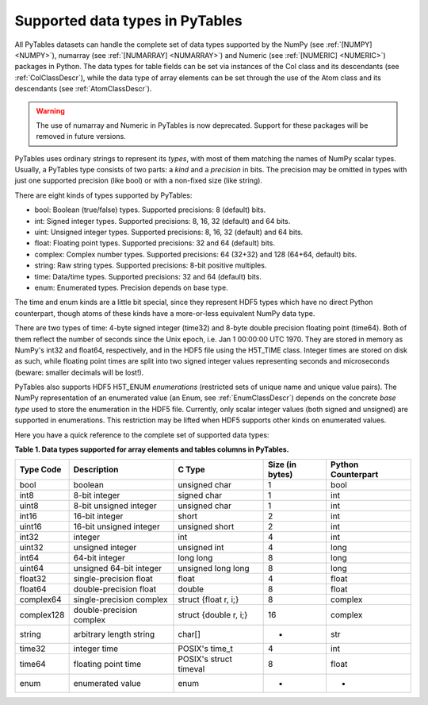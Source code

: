 .. _datatypes:

Supported data types in PyTables
================================

All PyTables datasets can handle the complete set of data types
supported by the NumPy (see :ref:`[NUMPY] <NUMPY>`),
numarray (see :ref:`[NUMARRAY] <NUMARRAY>`) and
Numeric (see :ref:`[NUMERIC] <NUMERIC>`) packages in Python. The
data types for table fields can be set via instances of the
Col class and its descendants (see :ref:`ColClassDescr`), while the data
type of array elements can be set through the use of the
Atom class and its descendants (see :ref:`AtomClassDescr`).

.. warning:: The use of numarray and
   Numeric in PyTables is now deprecated.
   Support for these packages will be removed in future versions.

PyTables uses ordinary strings to represent its
*types*, with most of them matching the names of
NumPy scalar types. Usually, a PyTables type consists of two parts: a
*kind* and a *precision* in bits.
The precision may be omitted in types with just one supported precision
(like bool) or with a non-fixed size (like
string).

There are eight kinds of types supported by PyTables:

- bool: Boolean (true/false) types.
  Supported precisions: 8 (default) bits.

- int: Signed integer types. Supported
  precisions: 8, 16, 32 (default) and 64 bits.

- uint: Unsigned integer types. Supported
  precisions: 8, 16, 32 (default) and 64 bits.

- float: Floating point types. Supported
  precisions: 32 and 64 (default) bits.

- complex: Complex number types. Supported
  precisions: 64 (32+32) and 128 (64+64, default) bits.

- string: Raw string types. Supported
  precisions: 8-bit positive multiples.

- time: Data/time types. Supported
  precisions: 32 and 64 (default) bits.

- enum: Enumerated types. Precision depends
  on base type.

The time and enum kinds are
a little bit special, since they represent HDF5 types which have no
direct Python counterpart, though atoms of these kinds have a
more-or-less equivalent NumPy data type.

There are two types of time: 4-byte signed
integer (time32) and 8-byte double precision floating
point (time64). Both of them reflect the number of
seconds since the Unix epoch, i.e. Jan 1 00:00:00 UTC 1970. They are
stored in memory as NumPy's int32 and
float64, respectively, and in the HDF5 file using the
H5T_TIME class. Integer times are stored on disk as
such, while floating point times are split into two signed integer
values representing seconds and microseconds (beware: smaller decimals
will be lost!).

PyTables also supports HDF5 H5T_ENUM
*enumerations* (restricted sets of unique name and
unique value pairs). The NumPy representation of an enumerated value (an
Enum, see :ref:`EnumClassDescr`) depends on the concrete *base
type* used to store the enumeration in the HDF5
file. Currently, only scalar integer values (both signed and unsigned)
are supported in enumerations. This restriction may be lifted when HDF5
supports other kinds on enumerated values.

Here you have a quick reference to the complete set of supported
data types:

**Table 1. Data types supported for array elements and tables columns in PyTables.**

========== ======================== ====================== =============== ==================
Type Code  Description              C Type                 Size (in bytes) Python Counterpart
========== ======================== ====================== =============== ==================
bool       boolean                  unsigned char          1               bool
int8       8-bit integer            signed char            1               int
uint8      8-bit unsigned integer   unsigned char          1               int
int16      16-bit integer           short                  2               int
uint16     16-bit unsigned integer  unsigned short         2               int
int32      integer                  int                    4               int
uint32     unsigned integer         unsigned int           4               long
int64      64-bit integer           long long              8               long
uint64     unsigned 64-bit integer  unsigned long long     8               long
float32    single-precision float   float                  4               float
float64    double-precision float   double                 8               float
complex64  single-precision complex struct {float r, i;}   8               complex
complex128 double-precision complex struct {double r, i;}  16              complex
string     arbitrary length string  char[]                 *               str
time32     integer time             POSIX's time_t         4               int
time64     floating point time      POSIX's struct timeval 8               float
enum       enumerated value         enum                   -               -
========== ======================== ====================== =============== ==================

